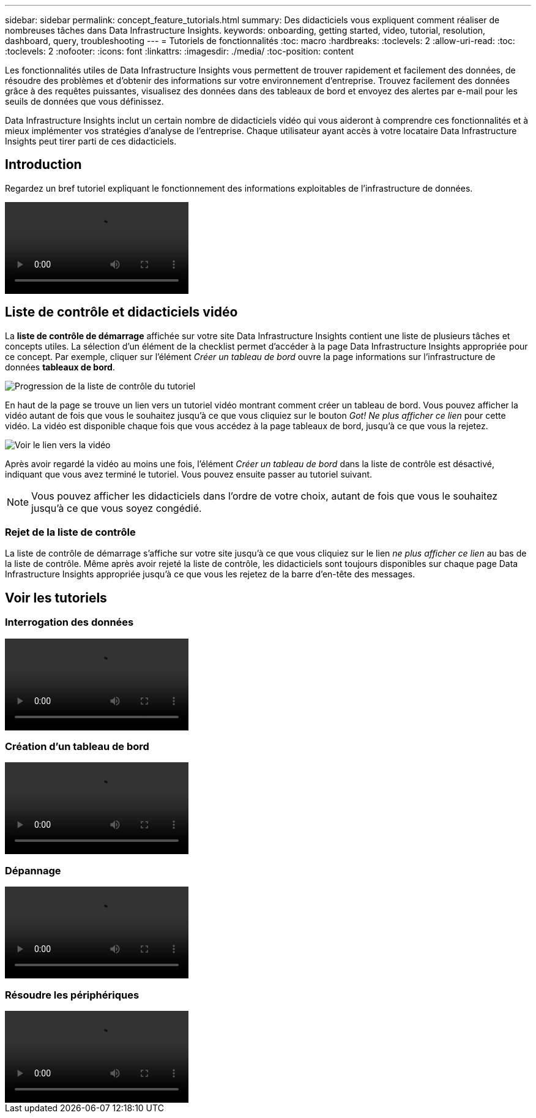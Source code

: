 ---
sidebar: sidebar 
permalink: concept_feature_tutorials.html 
summary: Des didacticiels vous expliquent comment réaliser de nombreuses tâches dans Data Infrastructure Insights. 
keywords: onboarding, getting started, video, tutorial, resolution, dashboard, query, troubleshooting 
---
= Tutoriels de fonctionnalités
:toc: macro
:hardbreaks:
:toclevels: 2
:allow-uri-read: 
:toc: 
:toclevels: 2
:nofooter: 
:icons: font
:linkattrs: 
:imagesdir: ./media/
:toc-position: content


[role="lead"]
Les fonctionnalités utiles de Data Infrastructure Insights vous permettent de trouver rapidement et facilement des données, de résoudre des problèmes et d'obtenir des informations sur votre environnement d'entreprise. Trouvez facilement des données grâce à des requêtes puissantes, visualisez des données dans des tableaux de bord et envoyez des alertes par e-mail pour les seuils de données que vous définissez.

Data Infrastructure Insights inclut un certain nombre de didacticiels vidéo qui vous aideront à comprendre ces fonctionnalités et à mieux implémenter vos stratégies d'analyse de l'entreprise. Chaque utilisateur ayant accès à votre locataire Data Infrastructure Insights peut tirer parti de ces didacticiels.



== Introduction

Regardez un bref tutoriel expliquant le fonctionnement des informations exploitables de l'infrastructure de données.

video::howTo.mp4[]


== Liste de contrôle et didacticiels vidéo

La *liste de contrôle de démarrage* affichée sur votre site Data Infrastructure Insights contient une liste de plusieurs tâches et concepts utiles. La sélection d'un élément de la checklist permet d'accéder à la page Data Infrastructure Insights appropriée pour ce concept. Par exemple, cliquer sur l'élément _Créer un tableau de bord_ ouvre la page informations sur l'infrastructure de données *tableaux de bord*.

image:OnboardingChecklist.png["Progression de la liste de contrôle du tutoriel"]

En haut de la page se trouve un lien vers un tutoriel vidéo montrant comment créer un tableau de bord. Vous pouvez afficher la vidéo autant de fois que vous le souhaitez jusqu'à ce que vous cliquiez sur le bouton _Got! Ne plus afficher ce lien_ pour cette vidéo. La vidéo est disponible chaque fois que vous accédez à la page tableaux de bord, jusqu'à ce que vous la rejetez.

image:Startup-DashboardWatchVideo.png["Voir le lien vers la vidéo"]

Après avoir regardé la vidéo au moins une fois, l'élément _Créer un tableau de bord_ dans la liste de contrôle est désactivé, indiquant que vous avez terminé le tutoriel. Vous pouvez ensuite passer au tutoriel suivant.


NOTE: Vous pouvez afficher les didacticiels dans l'ordre de votre choix, autant de fois que vous le souhaitez jusqu'à ce que vous soyez congédié.



=== Rejet de la liste de contrôle

La liste de contrôle de démarrage s'affiche sur votre site jusqu'à ce que vous cliquiez sur le lien _ne plus afficher ce lien_ au bas de la liste de contrôle. Même après avoir rejeté la liste de contrôle, les didacticiels sont toujours disponibles sur chaque page Data Infrastructure Insights appropriée jusqu'à ce que vous les rejetez de la barre d'en-tête des messages.



== Voir les tutoriels



=== Interrogation des données

video::Queries.mp4[]


=== Création d'un tableau de bord

video::Dashboards.mp4[]


=== Dépannage

video::Troubleshooting.mp4[]


=== Résoudre les périphériques

video::AHR_small.mp4[]